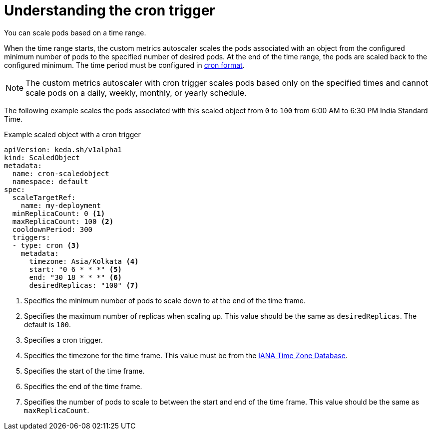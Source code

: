 // Module included in the following assemblies:
//
// * nodes/cma/nodes-cma-autoscaling-custom-trigger.adoc

:_mod-docs-content-type: PROCEDURE
[id="nodes-cma-autoscaling-custom-trigger-cron_{context}"]
= Understanding the cron trigger

You can scale pods based on a time range. 

When the time range starts, the custom metrics autoscaler scales the pods associated with an object from the configured minimum number of pods to the specified number of desired pods. At the end of the time range, the pods are scaled back to the configured minimum. The time period must be configured in link:https://kubernetes.io/docs/concepts/workloads/controllers/cron-jobs/#writing-a-cronjob-spec[cron format]. 

[NOTE]
====
The custom metrics autoscaler with cron trigger scales pods based only on the specified times and cannot scale pods on a daily, weekly, monthly, or yearly schedule.
====

The following example scales the pods associated with this scaled object from `0` to `100` from 6:00 AM to 6:30 PM India Standard Time.

.Example scaled object with a cron trigger
[source,yaml]
----
apiVersion: keda.sh/v1alpha1
kind: ScaledObject
metadata:
  name: cron-scaledobject
  namespace: default
spec:
  scaleTargetRef:
    name: my-deployment
  minReplicaCount: 0 <1>
  maxReplicaCount: 100 <2>
  cooldownPeriod: 300
  triggers:
  - type: cron <3>
    metadata: 
      timezone: Asia/Kolkata <4>
      start: "0 6 * * *" <5>
      end: "30 18 * * *" <6>
      desiredReplicas: "100" <7>
----
<1> Specifies the minimum number of pods to scale down to at the end of the time frame.
<2> Specifies the maximum number of replicas when scaling up. This value should be the same as `desiredReplicas`. The default is `100`.
<3> Specifies a cron trigger.
<4> Specifies the timezone for the time frame. This value must be from the link:https://data.iana.org/time-zones/tzdb-2021a/zone1970.tab[IANA Time Zone Database].
<5> Specifies the start of the time frame.
<6> Specifies the end of the time frame.
<7> Specifies the number of pods to scale to between the start and end of the time frame. This value should be the same as `maxReplicaCount`.
